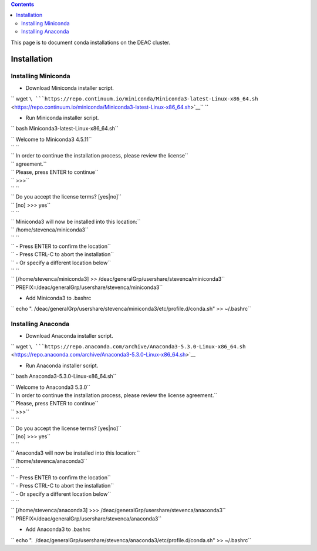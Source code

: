 .. contents::
   :depth: 3
..

This page is to document conda installations on the DEAC cluster.

Installation
============

Installing Miniconda
--------------------

-  Download Miniconda installer script.

`` wget ``\ ```https://repo.continuum.io/miniconda/Miniconda3-latest-Linux-x86_64.sh`` <https://repo.continuum.io/miniconda/Miniconda3-latest-Linux-x86_64.sh>`__\ `` ``

-  Run Miniconda installer script.

`` bash Miniconda3-latest-Linux-x86_64.sh``

| `` Welcome to Miniconda3 4.5.11``
| `` ``
| `` In order to continue the installation process, please review the license``
| `` agreement.``
| `` Please, press ENTER to continue``
| `` >>>``
| `` ``
| `` Do you accept the license terms? [yes|no]``
| `` [no] >>> yes``
| `` ``
| `` Miniconda3 will now be installed into this location:``
| `` /home/stevenca/miniconda3``
| `` ``
| `` - Press ENTER to confirm the location``
| `` - Press CTRL-C to abort the installation``
| `` - Or specify a different location below``
| `` ``
| `` [/home/stevenca/miniconda3] >> /deac/generalGrp/usershare/stevenca/miniconda3``
| `` PREFIX=/deac/generalGrp/usershare/stevenca/miniconda3``

-  Add Miniconda3 to .bashrc

`` echo ". /deac/generalGrp/usershare/stevenca/miniconda3/etc/profile.d/conda.sh" >> ~/.bashrc``

Installing Anaconda
-------------------

-  Download Anaconda installer script.

`` wget ``\ ```https://repo.anaconda.com/archive/Anaconda3-5.3.0-Linux-x86_64.sh`` <https://repo.anaconda.com/archive/Anaconda3-5.3.0-Linux-x86_64.sh>`__

-  Run Anaconda installer script.

`` bash Anaconda3-5.3.0-Linux-x86_64.sh``

| `` Welcome to Anaconda3 5.3.0``
| `` In order to continue the installation process, please review the license agreement.``
| `` Please, press ENTER to continue``
| `` >>>``
| `` ``
| `` Do you accept the license terms? [yes|no]``
| `` [no] >>> yes``
| `` ``
| `` Anaconda3 will now be installed into this location:``
| `` /home/stevenca/anaconda3``
| `` ``
| `` - Press ENTER to confirm the location``
| `` - Press CTRL-C to abort the installation``
| `` - Or specify a different location below``
| `` ``
| `` [/home/stevenca/anaconda3] >>> /deac/generalGrp/usershare/stevenca/anaconda3``
| `` PREFIX=/deac/generalGrp/usershare/stevenca/anaconda3``

-  Add Anaconda3 to .bashrc

`` echo ".  /deac/generalGrp/usershare/stevenca/anaconda3/etc/profile.d/conda.sh" >> ~/.bashrc``
